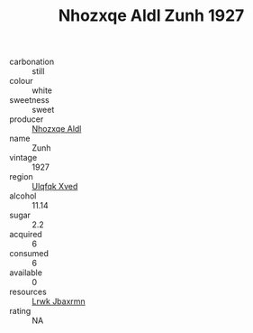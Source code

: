 :PROPERTIES:
:ID:                     8923157e-ee77-456f-b9eb-627bb12b78e8
:END:
#+TITLE: Nhozxqe Aldl Zunh 1927

- carbonation :: still
- colour :: white
- sweetness :: sweet
- producer :: [[id:539af513-9024-4da4-8bd6-4dac33ba9304][Nhozxqe Aldl]]
- name :: Zunh
- vintage :: 1927
- region :: [[id:106b3122-bafe-43ea-b483-491e796c6f06][Ulqfqk Xved]]
- alcohol :: 11.14
- sugar :: 2.2
- acquired :: 6
- consumed :: 6
- available :: 0
- resources :: [[id:a9621b95-966c-4319-8256-6168df5411b3][Lrwk Jbaxrmn]]
- rating :: NA


